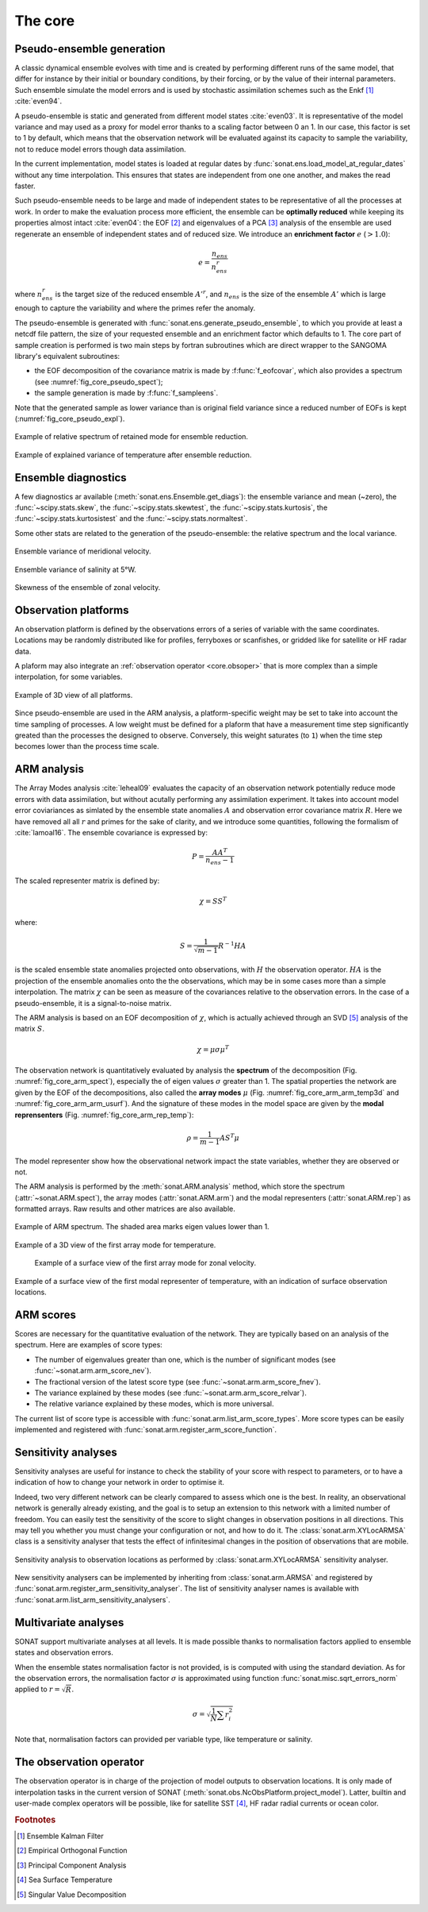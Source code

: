 .. _core:

The core
########


Pseudo-ensemble generation
==========================

A classic dynamical ensemble evolves with time
and is created by performing different runs of the
same model, that differ for instance by their initial
or boundary conditions, by their forcing, or by the value
of their internal parameters.
Such ensemble simulate the model errors and is used
by stochastic assimilation schemes such as the Enkf [#enkf]_ 
:cite:`even94`.

A pseudo-ensemble is static and generated from
different model states :cite:`even03`.
It is representative of the model variance and may used
as a proxy for model error thanks to a scaling factor
between 0 an 1.
In our case, this factor is set to 1 by default,
which means that the observation network will be evaluated
against its capacity to sample the variability, not
to reduce model errors though data assimilation.

In the current implementation, model states
is loaded at regular dates
by :func:`sonat.ens.load_model_at_regular_dates`
without any time interpolation.
This ensures that states are independent from one
one another, and makes the read faster.

Such pseudo-ensemble needs to be large and made
of independent states to be representative of
all the processes at work.
In order to make the evaluation process more efficient,
the ensemble can be **optimally reduced** while keeping
its properties almost intact :cite:`even04`: the EOF [#eof]_ and eigenvalues
of a PCA [#pca]_ analysis of the ensemble
are used regenerate an ensemble of independent states
and of reduced size.
We introduce an **enrichment factor** :math:`e` (:math:`> 1.0`):

.. math:: e  = \frac{n_{ens}}{n^r_{ens}}

where :math:`n^r_{ens}` is the target size of the reduced ensemble :math:`A'^r`,
and :math:`n_{ens}` is the size of the ensemble :math:`A'` which is large enough
to capture the variability and
where the primes refer the anomaly.

The pseudo-ensemble is generated with :func:`sonat.ens.generate_pseudo_ensemble`,
to which you provide at least a netcdf file pattern, the size of your requested ensemble
and an enrichment factor which defaults to 1.
The core part of sample creation is performed is two main steps by fortran
subroutines which are direct wrapper to the SANGOMA library's equivalent subroutines:

- the EOF decomposition of the covariance matrix is made by :f:func:`f_eofcovar`,
  which also provides a spectrum (see :numref:`fig_core_pseudo_spect`);
- the sample generation is made by :f:func:`f_sampleens`.

Note that the generated sample as lower variance than is original field
variance since a reduced number of EOFs is kept (:numref:`fig_core_pseudo_expl`).

.. _fig_core_pseudo_spect:

.. figure:: ../../test/TEST_CUI/ENS/sonat.ens.spectrum.png
    :align: center

    Example of relative spectrum of retained mode for ensemble reduction.

.. _fig_core_pseudo_expl:

.. figure:: ../../test/TEST_CUI/ENS/sonat.ens.explained_variance_temp_map_surf.png
    :align: center

    Example of explained variance of temperature after ensemble reduction.



Ensemble diagnostics
====================

A few diagnostics ar available (:meth:`sonat.ens.Ensemble.get_diags`):
the ensemble variance and mean (~zero), the :func:`~scipy.stats.skew`,
the :func:`~scipy.stats.skewtest`,
the :func:`~scipy.stats.kurtosis`,
the :func:`~scipy.stats.kurtosistest` and the :func:`~scipy.stats.normaltest`.

Some other stats are related to the generation of the pseudo-ensemble:
the relative spectrum and the local variance.

.. figure:: ../../test/TEST_CUI/ENS/sonat.ens.variance_u_map_surf.png
    :align: center

    Ensemble variance of meridional velocity.
    
.. figure:: ../../test/TEST_CUI/ENS/sonat.ens.variance_sal_merid_5W.png
    :align: center

    Ensemble variance of salinity at 5°W.
    
.. figure:: ../../test/TEST_CUI/ENS/sonat.ens.skew_u_map_surf.png
    :align: center

    Skewness of the ensemble of zonal velocity.


Observation platforms
=====================

An observation platform is defined by the observations errors
of a series of variable with the same coordinates.
Locations may be randomly distributed like for profiles, ferryboxes or scanfishes,
or gridded like for satellite or HF radar data.

A plaform may also integrate an :ref:`observation operator <core.obsoper>`
that is more complex than a simple interpolation, for some variables.

.. figure:: ../../test/sonat.obs.locations_map_3d.png
    :align: center

    Example of 3D view of all platforms.

Since pseudo-ensemble are used in the ARM analysis,
a platform-specific weight may be set to take into account
the time sampling of processes.
A low weight must be defined for a plaform that have
a measurement time step significantly greated than the processes
the designed to observe.
Conversely, this weight saturates (to ``1``) when the time step becomes
lower than the process time scale.


ARM analysis
============

The Array Modes analysis :cite:`leheal09` evaluates the capacity of an observation
network potentially reduce mode errors with data assimilation,
but without acutally performing any assimilation experiment.
It takes into account model error coviariances as simlated by the
ensemble state anomalies :math:`A` and observation error covariance matrix :math:`R`.
Here we have removed all all :math:`r` and primes for the sake of clarity,
and we introduce
some quantities, following the formalism of :cite:`lamoal16`.
The ensemble covariance is expressed by:

.. math:: P = \frac{A A^T}{n_{ens}-1}

The scaled representer matrix is defined by:

.. math:: \chi = S S^T

where:

.. math:: S = \frac{1}{\sqrt{m-1}}R^{-1}HA

is the scaled ensemble state anomalies projected onto observations,
with :math:`H` the observation operator.
:math:`HA` is the projection of the ensemble anomalies onto the the observations,
which may be in some cases more than a simple interpolation.
The matrix :math:`\chi` can be seen as measure of the covariances
relative to the observation errors.
In the case of a pseudo-ensemble, it is a signal-to-noise matrix.

The ARM analysis is based on an EOF decomposition of :math:`\chi`,
which is actually achieved through an SVD [#svd]_ analysis of the matrix :math:`S`.

.. math:: \chi = \mu \sigma \mu^T

The observation network is quantitatively evaluated by analysis
the **spectrum** of the decomposition (Fig. :numref:`fig_core_arm_spect`), especially the
of eigen values :math:`\sigma` greater than 1.
The spatial properties the network are given by the EOF
of the decompositions, also called the **array modes** :math:`\mu`
(Fig. :numref:`fig_core_arm_arm_temp3d` and :numref:`fig_core_arm_arm_usurf`).
And the signature of these modes in the model space
are given by the **modal reprensenters** (Fig. :numref:`fig_core_arm_rep_temp`):

.. math:: \rho =  \frac{1}{m-1} A S^T \mu

The model representer show how the observational network
impact the state variables, whether they are observed or not.

The ARM analysis is performed by the :meth:`sonat.ARM.analysis` method,
which store the spectrum (:attr:`~sonat.ARM.spect`),
the array modes (:attr:`sonat.ARM.arm`) and the
modal representers (:attr:`sonat.ARM.rep`)
as formatted arrays.
Raw results and other matrices are
also available.

.. _fig_core_arm_spect:

.. figure:: ../../test/TEST_CUI/ARM/sonat.arm.spect.png
    :align: center

    Example of ARM spectrum.
    The shaded area marks eigen values lower than 1.

.. _fig_core_arm_arm_temp3d:

.. figure:: ../../test/TEST_CUI/ARM/sonat.arm.arm.mode01_temp_map_3d.png
    :align: center

    Example of a 3D view of the first array mode for temperature.

.. _fig_core_arm_arm_usurf:

.. figure:: ../../test/TEST_CUI/ARM/sonat.arm.arm.mode01_u_map_surf.png

    Example of a surface view of the first array mode for zonal velocity.

    
.. _fig_core_arm_rep_temp:

.. figure:: ../../test/TEST_CUI/ARM/sonat.arm.rep.mode01_temp_map_surf.png
    :align: center

    Example of a surface view of the first modal representer of temperature,
    with an indication of surface observation locations.


ARM scores
==========

Scores are necessary for the quantitative evaluation of the network.
They are typically based on an analysis of the spectrum.
Here are examples of score types:

- The number of eigenvalues greater than one,
  which is the number of significant modes (see :func:`~sonat.arm.arm_score_nev`).
- The fractional version of the latest score type (see :func:`~sonat.arm.arm_score_fnev`).
- The variance explained by these modes (see :func:`~sonat.arm.arm_score_relvar`).
- The relative variance explained by these modes, which is more universal.

The current list of score type is accessible with
:func:`sonat.arm.list_arm_score_types`.
More score types can be easily implemented and registered
with :func:`sonat.arm.register_arm_score_function`.


.. _core.sa:

Sensitivity analyses
====================

Sensitivity analyses are useful for instance to check the stability
of your score with respect to parameters, or to have a indication
of how to change your network in order to optimise it.

Indeed, two very different network can be clearly compared to assess which
one is the best.
In reality, an observational network is generally already existing,
and the goal is to setup an extension to this network with
a limited number of freedom.
You can easily test the sensitivity of the score to slight changes
in observation positions in all directions.
This may tell you whether you must change your configuration or not,
and how to do it.
The :class:`sonat.arm.XYLocARMSA` class is a sensitivity analyser
that tests the effect of infinitesimal changes in the position
of observations that are mobile.

.. figure:: ../../test/arm.sa.xyloc.fnev.png
    :align: center

    Sensitivity analysis to observation locations as performed
    by :class:`sonat.arm.XYLocARMSA` sensitivity analyser.

New sensitivity analysers can be implemented by inheriting
from :class:`sonat.arm.ARMSA` and registered by
:func:`sonat.arm.register_arm_sensitivity_analyser`.
The list of sensitivity analyser names is available
with :func:`sonat.arm.list_arm_sensitivity_analysers`.


Multivariate analyses
=====================

SONAT support multivariate analyses at all levels.
It is made possible thanks to normalisation factors
applied to ensemble states and observation errors.

When the ensemble states normalisation factor is not provided,
is is computed with using the standard deviation.
As for the observation errors, the normalisation
factor :math:`\sigma`
is approximated using function :func:`sonat.misc.sqrt_errors_norm`
applied to :math:`r = \sqrt{R}`.

.. math:: \sigma = \sqrt{\frac{1}{N}\sum r^{2}_{i}}

Note that, normalisation factors can provided per variable type,
like temperature or salinity. 


.. _core.obsoper:

The observation operator
========================

The observation operator is in charge of the projection of
model outputs to observation locations.
It is only made of interpolation tasks in the current version of SONAT
(:meth:`sonat.obs.NcObsPlatform.project_model`).
Latter, builtin and user-made complex operators will be possible,
like for satellite SST [#sst]_, HF radar radial currents or
ocean color.


.. rubric:: Footnotes

.. [#enkf] Ensemble Kalman Filter
.. [#eof] Empirical Orthogonal Function
.. [#pca] Principal Component Analysis
.. [#sst] Sea Surface Temperature
.. [#svd] Singular Value Decomposition
